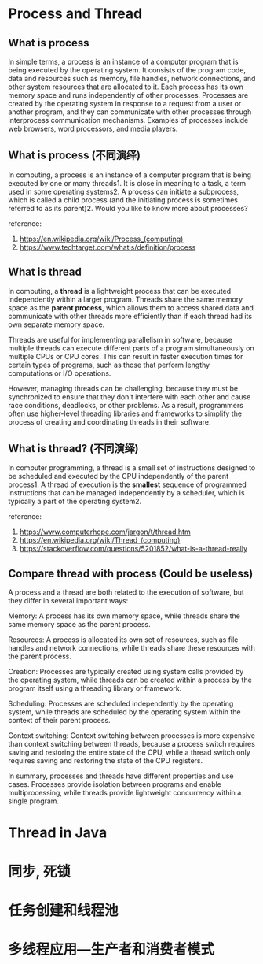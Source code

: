 * Process and Thread 

** What is process 

In simple terms, a process is an instance of a computer program that
is being executed by the operating system. It consists of the program
code, data and resources such as memory, file handles, network
connections, and other system resources that are allocated to it. Each
process has its own memory space and runs independently of other
processes. Processes are created by the operating system in response
to a request from a user or another program, and they can communicate
with other processes through interprocess communication
mechanisms. Examples of processes include web browsers, word
processors, and media players.

** What is process (不同演绎)

In computing, a process is an instance of a computer program that is
being executed by one or many threads1. It is close in meaning to a
task, a term used in some operating systems2. A process can initiate a
subprocess, which is called a child process (and the initiating
process is sometimes referred to as its parent)2. Would you like to
know more about processes?

reference:
1. https://en.wikipedia.org/wiki/Process_(computing)
2. https://www.techtarget.com/whatis/definition/process

** What is thread

In computing, a *thread* is a lightweight process that can be executed
independently within a larger program. Threads share the same memory
space as the *parent process*, which allows them to access shared data
and communicate with other threads more efficiently than if each
thread had its own separate memory space.

Threads are useful for implementing parallelism in software, because
multiple threads can execute different parts of a program
simultaneously on multiple CPUs or CPU cores. This can result in
faster execution times for certain types of programs, such as those
that perform lengthy computations or I/O operations.

However, managing threads can be challenging, because they must be
synchronized to ensure that they don't interfere with each other and
cause race conditions, deadlocks, or other problems. As a result,
programmers often use higher-level threading libraries and frameworks
to simplify the process of creating and coordinating threads in their
software.

** What is thread? (不同演绎)

In computer programming, a thread is a small set of instructions
designed to be scheduled and executed by the CPU independently of the
parent process1. A thread of execution is the *smallest* sequence of
programmed instructions that can be managed independently by a
scheduler, which is typically a part of the operating system2.

reference: 
1. https://www.computerhope.com/jargon/t/thread.htm
2. https://en.wikipedia.org/wiki/Thread_(computing)
3. https://stackoverflow.com/questions/5201852/what-is-a-thread-really

** Compare thread with process (Could be useless)

A process and a thread are both related to the execution of software,
but they differ in several important ways:

Memory: A process has its own memory space, while threads share the
same memory space as the parent process.

Resources: A process is allocated its own set of resources, such as
file handles and network connections, while threads share these
resources with the parent process.

Creation: Processes are typically created using system calls provided
by the operating system, while threads can be created within a process
by the program itself using a threading library or framework.

Scheduling: Processes are scheduled independently by the operating
system, while threads are scheduled by the operating system within the
context of their parent process.

Context switching: Context switching between processes is more
expensive than context switching between threads, because a process
switch requires saving and restoring the entire state of the CPU,
while a thread switch only requires saving and restoring the state of
the CPU registers.

In summary, processes and threads have different properties and use
cases. Processes provide isolation between programs and enable
multiprocessing, while threads provide lightweight concurrency within
a single program.

* Thread in Java

* 同步, 死锁

* 任务创建和线程池

* 多线程应用---生产者和消费者模式